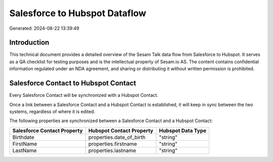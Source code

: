 ==============================
Salesforce to Hubspot Dataflow
==============================

Generated: 2024-08-22 13:39:49

Introduction
------------

This technical document provides a detailed overview of the Sesam Talk data flow from Salesforce to Hubspot. It serves as a QA checklist for testing purposes and is the intellectual property of Sesam.io AS. The content contains confidential information regulated under an NDA agreement, and sharing or distributing it without written permission is prohibited.

Salesforce Contact to Hubspot Contact
-------------------------------------
Every Salesforce Contact will be synchronized with a Hubspot Contact.

Once a link between a Salesforce Contact and a Hubspot Contact is established, it will keep in sync between the two systems, regardless of where it is edited.

The following properties are synchronized between a Salesforce Contact and a Hubspot Contact:

.. list-table::
   :header-rows: 1

   * - Salesforce Contact Property
     - Hubspot Contact Property
     - Hubspot Data Type
   * - Birthdate
     - properties.date_of_birth
     - "string"
   * - FirstName
     - properties.firstname
     - "string"
   * - LastName
     - properties.lastname
     - "string"

